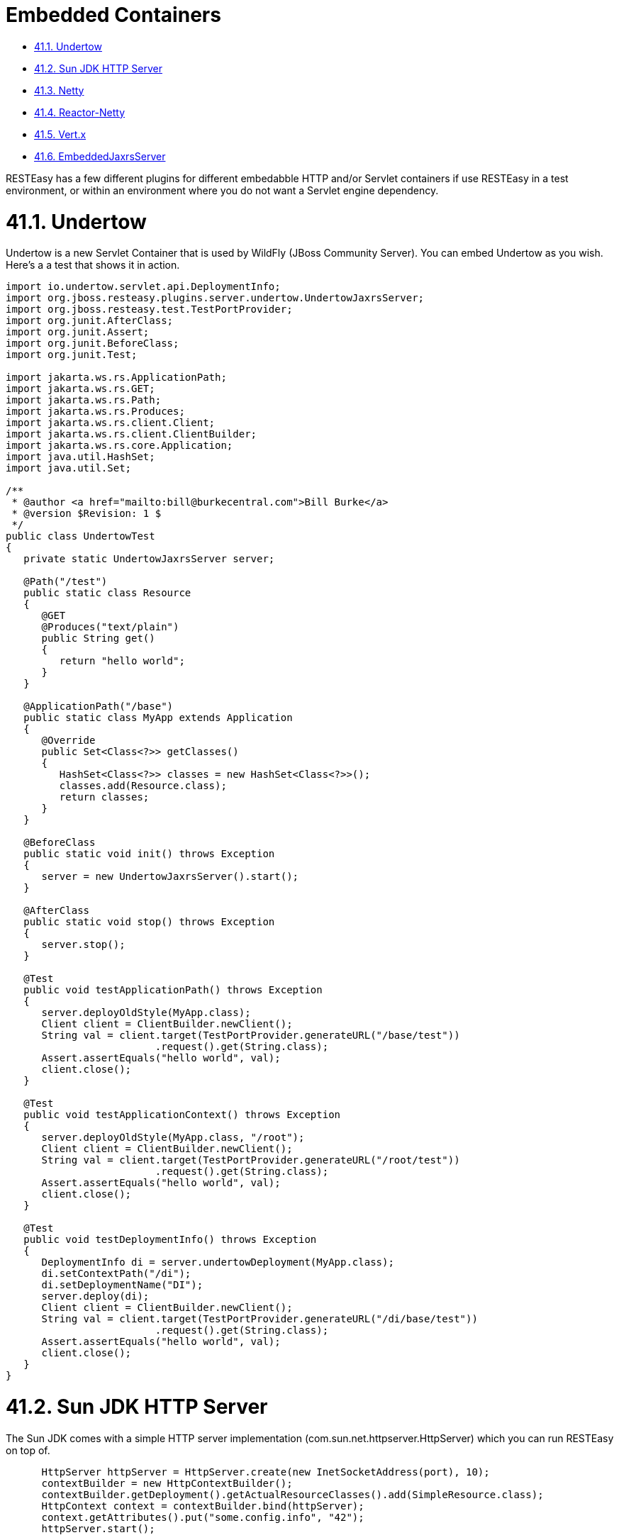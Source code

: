= Embedded Containers

* <<anchor-2501,41.1. Undertow>>
* <<anchor-2502,41.2. Sun JDK HTTP Server>>
* <<anchor-2503,41.3. Netty>>
* <<anchor-2504,41.4. Reactor-Netty>>
* <<anchor-2505,41.5. Vert.x>>
* <<anchor-2506,41.6. EmbeddedJaxrsServer>>

RESTEasy has a few different plugins for different embedabble HTTP and/or Servlet containers if use RESTEasy in a test environment, or within an environment where you do not want a Servlet engine dependency.


[[anchor-2501]]
= 41.1. Undertow

Undertow is a new Servlet Container that is used by WildFly (JBoss Community Server). You can embed Undertow as you wish. Here's a a test that shows it in action.

----
import io.undertow.servlet.api.DeploymentInfo;
import org.jboss.resteasy.plugins.server.undertow.UndertowJaxrsServer;
import org.jboss.resteasy.test.TestPortProvider;
import org.junit.AfterClass;
import org.junit.Assert;
import org.junit.BeforeClass;
import org.junit.Test;

import jakarta.ws.rs.ApplicationPath;
import jakarta.ws.rs.GET;
import jakarta.ws.rs.Path;
import jakarta.ws.rs.Produces;
import jakarta.ws.rs.client.Client;
import jakarta.ws.rs.client.ClientBuilder;
import jakarta.ws.rs.core.Application;
import java.util.HashSet;
import java.util.Set;

/**
 * @author <a href="mailto:bill@burkecentral.com">Bill Burke</a>
 * @version $Revision: 1 $
 */
public class UndertowTest
{
   private static UndertowJaxrsServer server;

   @Path("/test")
   public static class Resource
   {
      @GET
      @Produces("text/plain")
      public String get()
      {
         return "hello world";
      }
   }

   @ApplicationPath("/base")
   public static class MyApp extends Application
   {
      @Override
      public Set<Class<?>> getClasses()
      {
         HashSet<Class<?>> classes = new HashSet<Class<?>>();
         classes.add(Resource.class);
         return classes;
      }
   }

   @BeforeClass
   public static void init() throws Exception
   {
      server = new UndertowJaxrsServer().start();
   }

   @AfterClass
   public static void stop() throws Exception
   {
      server.stop();
   }

   @Test
   public void testApplicationPath() throws Exception
   {
      server.deployOldStyle(MyApp.class);
      Client client = ClientBuilder.newClient();
      String val = client.target(TestPortProvider.generateURL("/base/test"))
                         .request().get(String.class);
      Assert.assertEquals("hello world", val);
      client.close();
   }

   @Test
   public void testApplicationContext() throws Exception
   {
      server.deployOldStyle(MyApp.class, "/root");
      Client client = ClientBuilder.newClient();
      String val = client.target(TestPortProvider.generateURL("/root/test"))
                         .request().get(String.class);
      Assert.assertEquals("hello world", val);
      client.close();
   }

   @Test
   public void testDeploymentInfo() throws Exception
   {
      DeploymentInfo di = server.undertowDeployment(MyApp.class);
      di.setContextPath("/di");
      di.setDeploymentName("DI");
      server.deploy(di);
      Client client = ClientBuilder.newClient();
      String val = client.target(TestPortProvider.generateURL("/di/base/test"))
                         .request().get(String.class);
      Assert.assertEquals("hello world", val);
      client.close();
   }
}
----

[[anchor-2502]]
= 41.2. Sun JDK HTTP Server

The Sun JDK comes with a simple HTTP server implementation (com.sun.net.httpserver.HttpServer) which you can run RESTEasy on top of.

----
      HttpServer httpServer = HttpServer.create(new InetSocketAddress(port), 10);
      contextBuilder = new HttpContextBuilder();
      contextBuilder.getDeployment().getActualResourceClasses().add(SimpleResource.class);
      HttpContext context = contextBuilder.bind(httpServer);
      context.getAttributes().put("some.config.info", "42");
      httpServer.start();

      contextBuilder.cleanup();
      httpServer.stop(0);
----

Create your HttpServer the way you want then use the org.jboss.resteasy.plugins.server.sun.http.HttpContextBuilder to initialize Resteasy and bind it to an HttpContext. The HttpContext attributes are available by injecting in a org.jboss.resteasy.spi.ResteasyConfiguration interface using @Context within your provider and resource classes.

Maven project you must include is:

----
<dependency>
      <groupId>org.jboss.resteasy</groupId>
      <artifactId>resteasy-jdk-http</artifactId>
      <version>6.0.0-SNAPSHOT</version>
  </dependency>
----

[[anchor-2503]]
= 41.3. Netty

RESTEasy has integration with the popular Netty project as well.

----
public static void start(ResteasyDeployment deployment) throws Exception
   {
      netty = new NettyJaxrsServer();
      netty.setDeployment(deployment);
      netty.setPort(TestPortProvider.getPort());
      netty.setRootResourcePath("");
      netty.setSecurityDomain(null);
      netty.start();
   }
----

Maven project you must include is:

----
<dependency>
      <groupId>org.jboss.resteasy</groupId>
      <artifactId>resteasy-netty4</artifactId>
      <version>6.0.0-SNAPSHOT</version>
  </dependency>
----

[[anchor-2504]]
= 41.4. Reactor-Netty

RESTEasy integrates with the reactor-netty project. This server adapter was created to pair with our reactor-netty based Jakarta RESTful Web Services client integration. Ultimately, if using reactor-netty for both the server and server-contained clients you will be able to do things like share the same event loop for both server and client calls.

----
public static void start(ResteasyDeployment deployment) throws Exception
   {
      ReactorNettyJaxrsServer server =  new ReactorNettyJaxrsServer();
      server.setDeployment(new ResteasyDeploymentImpl());
      server.setDeployment(deployment);
      server.setPort(TestPortProvider.getPort());
      server.setRootResourcePath("");
      server.setSecurityDomain(null);
      server.start();
   }
----

Maven project you must include is:

----
<dependency>
      <groupId>org.jboss.resteasy</groupId>
      <artifactId>resteasy-reactor-netty</artifactId>
      <version>6.0.0-SNAPSHOT</version>
  </dependency>
----


[[anchor-2505]]
= 41.5. Vert.x

RESTEasy has integration with the popular Vert.x project as well.

----
public static void start(VertxResteasyDeployment deployment) throws Exception
   {
      VertxJaxrsServer server = new VertxJaxrsServer();
      server.setDeployment(deployment);
      server.setPort(TestPortProvider.getPort());
      server.setRootResourcePath("");
      server.setSecurityDomain(null);
      server.start();
   }
----

Maven project you must include is:

----
<dependency>
      <groupId>org.jboss.resteasy</groupId>
      <artifactId>resteasy-vertx</artifactId>
      <version>6.0.0-SNAPSHOT</version>
  </dependency>
----

The server will bootstrap its own Vert.x instance and Http server.

When a resource is called, it is done with the Vert.x Event Loop thread, keep in mind to not block this thread and respect the Vert.x programming model, see the related Vert.x
https://vertx.io/docs/vertx-core/java/#_don_t_block_me[manual page].

Vert.x extends the RESTEasy registry to provide a new binding scope that creates resources per Event Loop:

----
  VertxResteasyDeployment deployment = new VertxResteasyDeployment();
  // Create an instance of resource per Event Loop
  deployment.getRegistry().addPerInstanceResource(Resource.class);
----

The per instance binding scope caches the same resource instance for each event loop providing the same concurrency model than a verticle deployed multiple times.

Vert.x can also embed a RESTEasy deployment, making easy to use Jakarta RESTful Web Services annotated controller in Vert.x applications:

----
  Vertx vertx = Vertx.vertx();
  HttpServer server = vertx.createHttpServer();

  // Set an handler calling Resteasy
  server.requestHandler(new VertxRequestHandler(vertx, deployment));

  // Start the server
  server.listen(8080, "localhost");
----

Vert.x objects can be injected in annotated resources:

----
@GET
  @Path("/somepath")
  @Produces("text/plain")
  public String context(
      @Context io.vertx.core.Context context,
      @Context io.vertx.core.Vertx vertx,
      @Context io.vertx.core.http.HttpServerRequest req,
      @Context io.vertx.core.http.HttpServerResponse resp) {
    return "the-response";
  }
----

[[anchor-2506]]
= 41.6. EmbeddedJaxrsServer

EmbeddedJaxrsServer is an interface provided to enable each embedded container wrapper class to configurate, start and stop its container in a standard fashion. Each of UndertowJaxrsServer, SunHttpJaxrsServer, NettyJaxrsServer, and VertxJaxrsServer implements EmbeddedJaxrsServer.

----
public interface EmbeddedJaxrsServer<T> {
         T deploy();
         T start();
         void stop();
         ResteasyDeployment getDeployment();
         T setDeployment(ResteasyDeployment deployment);
         T setPort(int port);
         T setHostname(String hostname);
         T setRootResourcePath(String rootResourcePath);
         T setSecurityDomain(SecurityDomain sc);
      }
----
